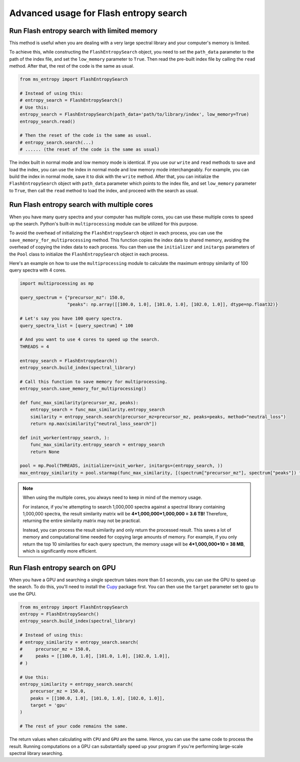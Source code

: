 =======================================
Advanced usage for Flash entropy search
=======================================


Run Flash entropy search with limited memory
============================================

This method is useful when you are dealing with a very large spectral library and your computer's memory is limited.

To achieve this, while constructing the ``FlashEntropySearch`` object, you need to set the ``path_data`` parameter to the path of the index file, and set the ``low_memory`` parameter to ``True``. Then read the pre-built index file by calling the ``read`` method. After that, the rest of the code is the same as usual.

.. code-block:: python

    from ms_entropy import FlashEntropySearch

    # Instead of using this:
    # entropy_search = FlashEntropySearch()
    # Use this:
    entropy_search = FlashEntropySearch(path_data='path/to/library/index', low_memory=True)
    entropy_search.read()

    # Then the reset of the code is the same as usual.
    # entropy_search.search(...)
    # ...... (the reset of the code is the same as usual)

The index built in normal mode and low memory mode is identical. If you use our ``write`` and ``read`` methods to save and load the index, you can use the index in normal mode and low memory mode interchangeably. For example, you can build the index in normal mode, save it to disk with the ``write`` method. After that, you can initialize the ``FlashEntropySearch`` object with ``path_data`` parameter which points to the index file, and set ``low_memory`` parameter to ``True``, then call the ``read`` method to load the index, and proceed with the search as usual.


Run Flash entropy search with multiple cores
============================================

When you have many query spectra and your computer has multiple cores, you can use these multiple cores to speed up the search. Python's built-in ``multiprocessing`` module can be utilized for this purpose.

To avoid the overhead of initializing the ``FlashEntropySearch`` object in each process, you can use the ``save_memory_for_multiprocessing`` method. This function copies the index data to shared memory, avoiding the overhead of copying the index data to each process. You can then use the ``initializer`` and ``initargs`` parameters of the ``Pool`` class to initialize the ``FlashEntropySearch`` object in each process.

Here's an example on how to use the ``multiprocessing`` module to calculate the maximum entropy similarity of 100 query spectra with 4 cores.

.. code-block:: python
    
    import multiprocessing as mp
    
    query_spectrum = {"precursor_mz": 150.0,
                      "peaks": np.array([[100.0, 1.0], [101.0, 1.0], [102.0, 1.0]], dtype=np.float32)}

    # Let's say you have 100 query spectra.
    query_spectra_list = [query_spectrum] * 100

    # And you want to use 4 cores to speed up the search.
    THREADS = 4

    entropy_search = FlashEntropySearch()
    entropy_search.build_index(spectral_library)

    # Call this function to save memory for multiprocessing.
    entropy_search.save_memory_for_multiprocessing()

    def func_max_similarity(precursor_mz, peaks):
        entropy_search = func_max_similarity.entropy_search
        similarity = entropy_search.search(precursor_mz=precursor_mz, peaks=peaks, method="neutral_loss")
        return np.max(similarity["neutral_loss_search"])

    def init_worker(entropy_search, ):
        func_max_similarity.entropy_search = entropy_search
        return None

    pool = mp.Pool(THREADS, initializer=init_worker, initargs=(entropy_search, ))
    max_entropy_similarity = pool.starmap(func_max_similarity, [(spectrum["precursor_mz"], spectrum["peaks"]) for spectrum in query_spectra_list])

.. note:: 
    When using the multiple cores, you always need to keep in mind of the memory usage.
    
    For instance, if you're attempting to search 1,000,000 spectra against a spectral library containing 1,000,000 spectra, the result similarity matrix will be **4*1,000,000*1,000,000 = 3.6 TB!** Therefore, returning the entire similarity matrix may not be practical.
    
    Instead, you can process the result similarity and only return the processed result. This saves a lot of memory and computational time needed for copying large amounts of memory. For example, if you only return the top 10 similarities for each query spectrum, the memory usage will be **4*1,000,000*10 = 38 MB**, which is significantly more efficient.

Run Flash entropy search on GPU
===============================

When you have a GPU and searching a single spectrum takes more than 0.1 seconds, you can use the GPU to speed up the search. To do this, you'll need to install the `Cupy <https://cupy.dev/>`_ package first. You can then use the ``target`` parameter set to ``gpu`` to use the GPU.

.. code-block:: python

    from ms_entropy import FlashEntropySearch
    entropy = FlashEntropySearch()
    entropy_search.build_index(spectral_library)

    # Instead of using this:
    # entropy_similarity = entropy_search.search(
    #     precursor_mz = 150.0,
    #     peaks = [[100.0, 1.0], [101.0, 1.0], [102.0, 1.0]],
    # )

    # Use this:
    entropy_similarity = entropy_search.search(
        precursor_mz = 150.0,
        peaks = [[100.0, 1.0], [101.0, 1.0], [102.0, 1.0]],
        target = 'gpu'
    )

    # The rest of your code remains the same.

The return values when calculating with ``CPU`` and ``GPU`` are the same. Hence, you can use the same code to process the result. Running computations on a GPU can substantially speed up your program if you're performing large-scale spectral library searching.
